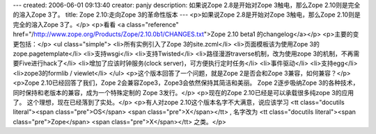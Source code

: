---
created: 2006-06-01 09:13:40
creator: panjy
description: 如果说Zope 2.8是开始对Zope 3触电，那么Zope 2.10则是完全的溶入Zope 3了。
title: Zope 2.10:走向Zope 3的革命性版本
---
<p>如果说Zope 2.8是开始对Zope 3触电，那么Zope 2.10则是完全的溶入Zope 3了。</p>
<p>看看 <a class="reference" href="/http://www.zope.org/Products/Zope/2.10.0b1/CHANGES.txt">Zope 2.10 beta1 的changelog</a></p>
<p>主要的变更包括：</p>
<ul class="simple">
<li>所有实例引入了Zope 3的site.zcml</li>
<li>页面模板该为使用Zope 3的zope.pagetemplate</li>
<li>支持wsgi</li>
<li>支持Twisted</li>
<li>路径漫游traverse机制，改为使用zope 3的机制，不再需要Five进行hack了</li>
<li>增加了应该时钟服务(clock server)，可方便执行定时任务</li>
<li>事件驱动</li>
<li>支持egg</li>
<li>zope3的formlib / viewlet</li>
</ul>
<p>这个版本回答了一个问题，就是Zope 2是否会和Zope 3兼容，如何兼容？</p>
<p>Zope 2.10已经回答了我们，Zope 2会兼容Zope3，Zope3会依然保持其简洁和美丽。
Zope 2逐步吸纳Zope 3的各种技术，同时保持和老版本的兼容，成为一个特殊定制的
Zope 3发行。</p>
<p>现在的Zope 2.10已经是可以承载很多纯zope 3的应用了。
这个理想，现在已经落到了实处。</p>
<p>有人对zope 2.10这个版本名字不大满意，说应该学习 <tt class="docutils literal"><span class="pre">OS</span> <span class="pre">X</span></tt> , 名字改为
<tt class="docutils literal"><span class="pre">Zope</span> <span class="pre">X</span></tt> 之类。</p>
